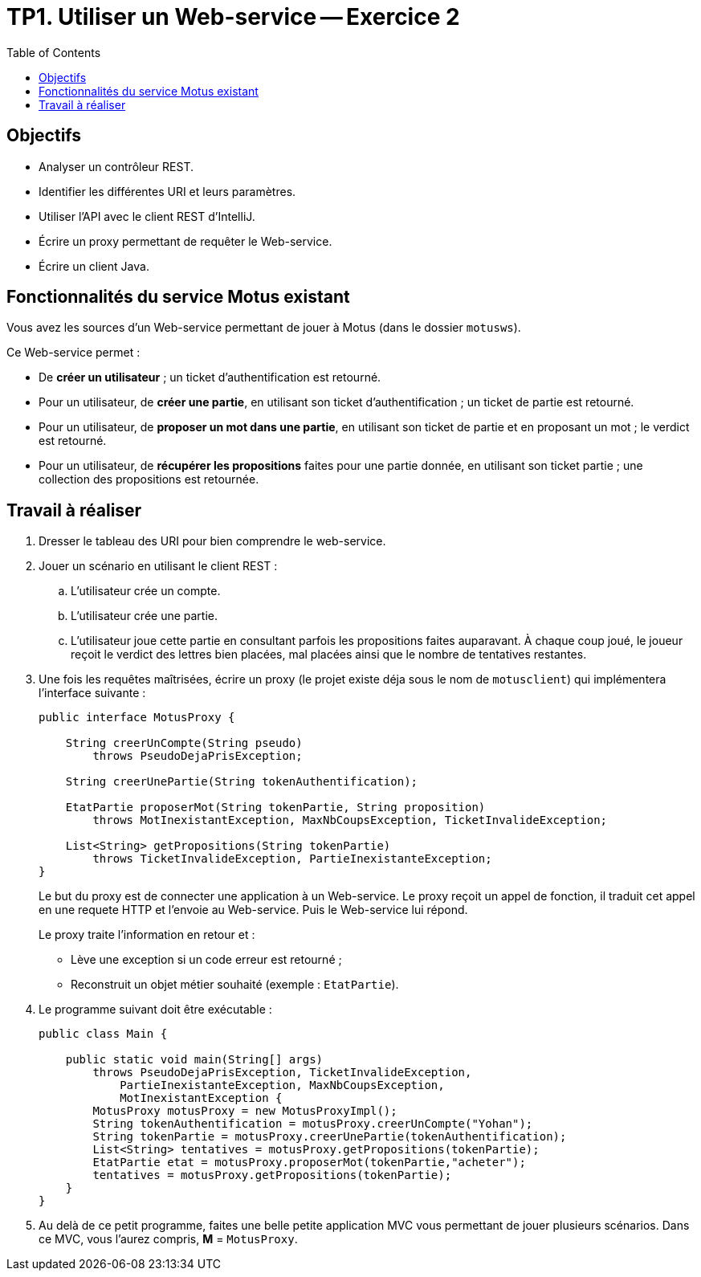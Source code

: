 = TP1. Utiliser un Web-service -- Exercice 2
:toc:


== Objectifs

* Analyser un contrôleur REST.
* Identifier les différentes URI et leurs paramètres.
* Utiliser l'API avec le client REST d'IntelliJ.
* Écrire un proxy permettant de requêter le Web-service.
* Écrire un client Java.


== Fonctionnalités du service Motus existant

Vous avez les sources d'un Web-service permettant de jouer à Motus (dans le dossier `motusws`).

Ce Web-service permet :

* De *créer un utilisateur* ; un ticket d'authentification est retourné.
* Pour un utilisateur, de *créer une partie*, en utilisant son ticket d'authentification ; un ticket de partie est retourné.
* Pour un utilisateur, de *proposer un mot dans une partie*, en utilisant son ticket de partie et en proposant un mot ; le verdict est retourné.
* Pour un utilisateur, de *récupérer les propositions* faites pour une partie donnée, en utilisant son ticket partie ; une collection des propositions est retournée.


== Travail à réaliser

. Dresser le tableau des URI pour bien comprendre le web-service.

. Jouer un scénario en utilisant le client REST :
.. L'utilisateur crée un compte.
.. L'utilisateur crée une partie.
.. L'utilisateur joue cette partie en consultant parfois les propositions faites auparavant.
À chaque coup joué, le joueur reçoit le verdict des lettres bien placées, mal placées ainsi que le nombre de tentatives restantes.

. Une fois les requêtes maîtrisées, écrire un proxy (le projet existe déja sous le nom de `motusclient`) qui implémentera l'interface suivante :
+
[source,java]
----
public interface MotusProxy {

    String creerUnCompte(String pseudo)
        throws PseudoDejaPrisException;

    String creerUnePartie(String tokenAuthentification);

    EtatPartie proposerMot(String tokenPartie, String proposition)
        throws MotInexistantException, MaxNbCoupsException, TicketInvalideException;

    List<String> getPropositions(String tokenPartie)
        throws TicketInvalideException, PartieInexistanteException;
}
----
+
Le but du proxy est de connecter une application à un Web-service.
Le proxy reçoit un appel de fonction, il traduit cet appel en une requete HTTP et l'envoie au Web-service. Puis le Web-service lui répond.
+
Le proxy traite l'information en retour et :
+
* Lève une exception si un code erreur est retourné ;
* Reconstruit un objet métier souhaité (exemple : `EtatPartie`).

. Le programme suivant doit être exécutable :
+
[source, java]
----
public class Main {

    public static void main(String[] args)
        throws PseudoDejaPrisException, TicketInvalideException,
            PartieInexistanteException, MaxNbCoupsException,
            MotInexistantException {
        MotusProxy motusProxy = new MotusProxyImpl();
        String tokenAuthentification = motusProxy.creerUnCompte("Yohan");
        String tokenPartie = motusProxy.creerUnePartie(tokenAuthentification);
        List<String> tentatives = motusProxy.getPropositions(tokenPartie);
        EtatPartie etat = motusProxy.proposerMot(tokenPartie,"acheter");
        tentatives = motusProxy.getPropositions(tokenPartie);
    }
}
----

. Au delà de ce petit programme, faites une belle petite application MVC vous permettant de jouer plusieurs scénarios.
Dans ce MVC, vous l'aurez compris, *M* = `MotusProxy`.
